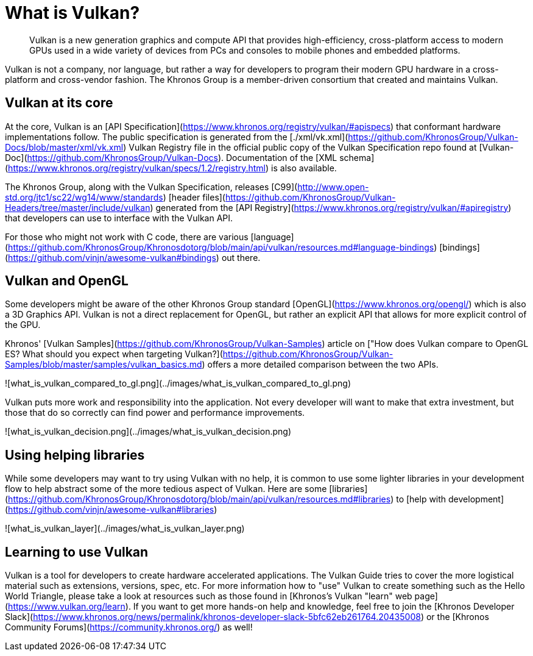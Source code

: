 # What is Vulkan?

> Vulkan is a new generation graphics and compute API that provides high-efficiency, cross-platform access to modern GPUs used in a wide variety of devices from PCs and consoles to mobile phones and embedded platforms.

Vulkan is not a company, nor language, but rather a way for developers to program their modern GPU hardware in a cross-platform and cross-vendor fashion. The Khronos Group is a member-driven consortium that created and maintains Vulkan.

## Vulkan at its core

At the core, Vulkan is an [API Specification](https://www.khronos.org/registry/vulkan/#apispecs) that conformant hardware implementations follow. The public specification is generated from the [./xml/vk.xml](https://github.com/KhronosGroup/Vulkan-Docs/blob/master/xml/vk.xml) Vulkan Registry file in the official public copy of the Vulkan Specification repo found at [Vulkan-Doc](https://github.com/KhronosGroup/Vulkan-Docs). Documentation of the [XML schema](https://www.khronos.org/registry/vulkan/specs/1.2/registry.html) is also available.

The Khronos Group, along with the Vulkan Specification, releases [C99](http://www.open-std.org/jtc1/sc22/wg14/www/standards) [header files](https://github.com/KhronosGroup/Vulkan-Headers/tree/master/include/vulkan) generated from the [API Registry](https://www.khronos.org/registry/vulkan/#apiregistry) that developers can use to interface with the Vulkan API.

For those who might not work with C code, there are various [language](https://github.com/KhronosGroup/Khronosdotorg/blob/main/api/vulkan/resources.md#language-bindings) [bindings](https://github.com/vinjn/awesome-vulkan#bindings) out there.

## Vulkan and OpenGL

Some developers might be aware of the other Khronos Group standard [OpenGL](https://www.khronos.org/opengl/) which is also a 3D Graphics API. Vulkan is not a direct replacement for OpenGL, but rather an explicit API that allows for more explicit control of the GPU.

Khronos' [Vulkan Samples](https://github.com/KhronosGroup/Vulkan-Samples) article on ["How does Vulkan compare to OpenGL ES? What should you expect when targeting Vulkan?](https://github.com/KhronosGroup/Vulkan-Samples/blob/master/samples/vulkan_basics.md) offers a more detailed comparison between the two APIs.

![what_is_vulkan_compared_to_gl.png](../images/what_is_vulkan_compared_to_gl.png)

Vulkan puts more work and responsibility into the application. Not every developer will want to make that extra investment, but those that do so correctly can find power and performance improvements.

![what_is_vulkan_decision.png](../images/what_is_vulkan_decision.png)

## Using helping libraries

While some developers may want to try using Vulkan with no help, it is common to use some lighter libraries in your development flow to help abstract some of the more tedious aspect of Vulkan. Here are some [libraries](https://github.com/KhronosGroup/Khronosdotorg/blob/main/api/vulkan/resources.md#libraries) to [help with development](https://github.com/vinjn/awesome-vulkan#libraries)

![what_is_vulkan_layer](../images/what_is_vulkan_layer.png)

## Learning to use Vulkan

Vulkan is a tool for developers to create hardware accelerated applications. The Vulkan Guide tries to cover the more logistical material such as extensions, versions, spec, etc. For more information how to "use" Vulkan to create something such as the Hello World Triangle, please take a look at resources such as those found in [Khronos's Vulkan "learn" web page](https://www.vulkan.org/learn). If you want to get more hands-on help and knowledge, feel free to join the [Khronos Developer Slack](https://www.khronos.org/news/permalink/khronos-developer-slack-5bfc62eb261764.20435008) or the [Khronos Community Forums](https://community.khronos.org/) as well!
